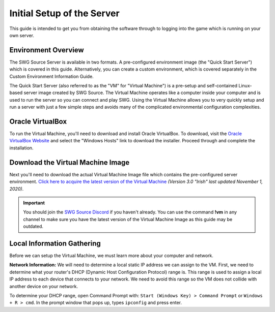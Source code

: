 Initial Setup of the Server
======================================

This guide is intended to get you from obtaining the software through to logging into the game which is running on your own server.

Environment Overview
--------------------------------------
The SWG Source Server is available in two formats. A pre-configured environment image (the "Quick Start Server") which is covered in this guide. Alternatively, you can create a custom environment, which is covered separately in the Custom Environment Information Guide.

The Quick Start Server (also referred to as the "VM" for "Virtual Machine") is a pre-setup and self-contained Linux-based server image created by SWG Source. The Virtual Machine operates like a computer inside your computer and is used to run the server so you can connect and play SWG. Using the Virtual Machine allows you to very quickly setup and run a server with just a few simple steps and avoids many of the complicated environmental configuration complexities.

Oracle VirtualBox
--------------------------------------
To run the Virtual Machine, you'll need to download and install Oracle VirtualBox. To download, visit the `Oracle VirtualBox Website <https://www.virtualbox.org/wiki/Downloads>`_ and select the "Windows Hosts" link to download the installer. Proceed through and complete the installation.

Download the Virtual Machine Image
--------------------------------------
Next you'll need to download the actual Virtual Machine Image file which contains the pre-configured server environment. `Click here to acquire the latest version of the Virtual Machine <https://drive.google.com/file/d/18e07y-Hry2boaOTy8vROezISGekDluji/view?usp=sharing>`_ *(Version 3.0 "Irish" last updated November 1, 2020)*.

.. IMPORTANT::
   You should join the `SWG Source Discord <https://discord.gg/Va8e6n8>`_ if you haven't already. You can use the command **!vm** in any channel to make sure you have the latest version of the Virtual Machine Image as this guide may be outdated.
   
Local Information Gathering
--------------------------------------
Before we can setup the Virtual Machine, we must learn more about your computer and network.

**Network Information:** We will need to determine a local static IP address we can assign to the VM. First, we need to determine what your router's DHCP (Dynamic Host Configuration Protocol) range is. This range is used to assign a local IP address to each device that connects to your network. We need to avoid this range so the VM does not collide with another device on your network.

To determine your DHCP range, open Command Prompt with: ``Start (Windows Key) > Command Prompt`` or ``Windows + R > cmd``. In the prompt window that pops up, types ``ipconfig`` and press enter.

